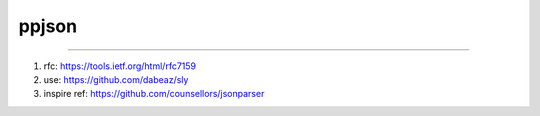 =====
ppjson
=====


.. image:: https://img.shields.io/pypi/v/ppjson.svg
        :target: https://pypi.org/pypi/ppjson

.. image:: https://img.shields.io/travis/jiamo/ppjson.svg
        :target: https://travis-ci.org/jiamo/ppjson

.. image:: https://readthedocs.org/projects/ppjson/badge/?version=latest
        :target: https://ppjson.readthedocs.io/en/latest/?badge=latest
        :alt: Documentation Status

.. image:: https://pyup.io/repos/github/jiamo/ppjson/shield.svg
     :target: https://pyup.io/repos/github/jiamo/ppjson/
     :alt: Updates


------

1. rfc: https://tools.ietf.org/html/rfc7159
2. use: https://github.com/dabeaz/sly
3. inspire ref: https://github.com/counsellors/jsonparser
